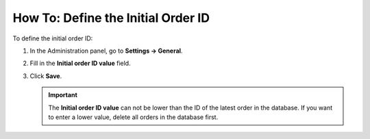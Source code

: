 ***********************************
How To: Define the Initial Order ID
***********************************

To define the initial order ID:

#. In the Administration panel, go to **Settings → General**.

#. Fill in the **Initial order ID value** field.


#. Click **Save**.

   .. important ::

       The **Initial order ID value** can not be lower than the ID of the latest order in the database. If you want to enter a lower value, delete all orders in the database first.

   .. image:: img/initial_order_id.png
       :align: center
       :alt: Initial order ID in CS-Cart settings.
